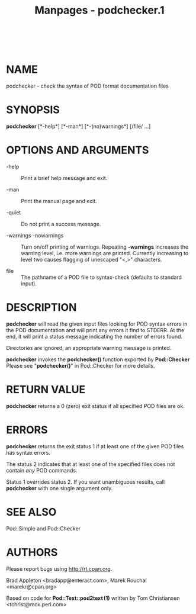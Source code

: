 #+TITLE: Manpages - podchecker.1
#+begin_example
#+end_example

\\

* NAME
podchecker - check the syntax of POD format documentation files

* SYNOPSIS
*podchecker* [*-help*] [*-man*] [*-(no)warnings*] [/file/ ...]

* OPTIONS AND ARGUMENTS
- -help :: Print a brief help message and exit.

- -man :: Print the manual page and exit.

- -quiet :: Do not print a success message.

- -warnings -nowarnings :: Turn on/off printing of warnings. Repeating
  *-warnings* increases the warning level, i.e. more warnings are
  printed. Currently increasing to level two causes flagging of
  unescaped "<,>" characters.

- file :: The pathname of a POD file to syntax-check (defaults to
  standard input).

* DESCRIPTION
*podchecker* will read the given input files looking for POD syntax
errors in the POD documentation and will print any errors it find to
STDERR. At the end, it will print a status message indicating the number
of errors found.

Directories are ignored, an appropriate warning message is printed.

*podchecker* invokes the *podchecker()* function exported by
*Pod::Checker* Please see "*podchecker()*" in Pod::Checker for more
details.

* RETURN VALUE
*podchecker* returns a 0 (zero) exit status if all specified POD files
are ok.

* ERRORS
*podchecker* returns the exit status 1 if at least one of the given POD
files has syntax errors.

The status 2 indicates that at least one of the specified files does not
contain /any/ POD commands.

Status 1 overrides status 2. If you want unambiguous results, call
*podchecker* with one single argument only.

* SEE ALSO
Pod::Simple and Pod::Checker

* AUTHORS
Please report bugs using <http://rt.cpan.org>.

Brad Appleton <bradapp@enteract.com>, Marek Rouchal <marekr@cpan.org>

Based on code for *Pod::Text::pod2text (1)* written by Tom Christiansen
<tchrist@mox.perl.com>

